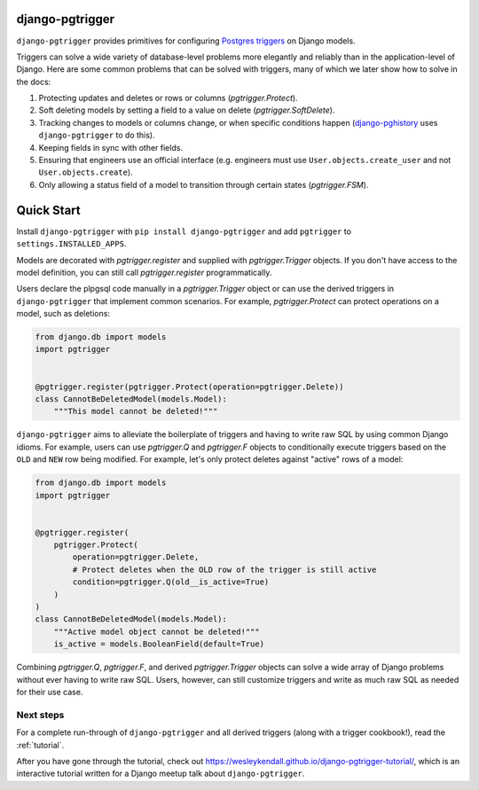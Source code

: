 django-pgtrigger
================

``django-pgtrigger`` provides primitives for configuring
`Postgres triggers <https://www.postgresql.org/docs/current/sql-createtrigger.html>`__
on Django models.

Triggers can solve a
wide variety of database-level problems more elegantly and reliably
than in the application-level of Django. Here are some common
problems that can be solved with triggers, many of which we later show how to
solve in the docs:

1. Protecting updates and deletes or rows or columns (`pgtrigger.Protect`).
2. Soft deleting models by setting a field to a value on delete (`pgtrigger.SoftDelete`).
3. Tracking changes to models or columns change, or when specific conditions
   happen (`django-pghistory <https://django-pghistory.readthedocs.io>`__ uses ``django-pgtrigger`` to do this).
4. Keeping fields in sync with other fields.
5. Ensuring that engineers use an official interface
   (e.g. engineers must use ``User.objects.create_user`` and not
   ``User.objects.create``).
6. Only allowing a status field of a model to transition through certain
   states (`pgtrigger.FSM`).

Quick Start
===========

Install ``django-pgtrigger`` with ``pip install django-pgtrigger`` and
add ``pgtrigger`` to ``settings.INSTALLED_APPS``.

Models are decorated with `pgtrigger.register` and supplied with
`pgtrigger.Trigger` objects. If you don't have access to the model definition,
you can still call `pgtrigger.register` programmatically.

Users declare the plpgsql code manually
in a `pgtrigger.Trigger` object or can use the derived triggers in
``django-pgtrigger`` that implement common scenarios. For example,
`pgtrigger.Protect` can protect operations on a model, such as deletions:

.. code-block:: python

    from django.db import models
    import pgtrigger


    @pgtrigger.register(pgtrigger.Protect(operation=pgtrigger.Delete))
    class CannotBeDeletedModel(models.Model):
        """This model cannot be deleted!"""

``django-pgtrigger`` aims to alleviate the boilerplate of triggers and
having to write raw SQL by using common Django idioms. For example, users
can use `pgtrigger.Q` and `pgtrigger.F` objects to
conditionally execute triggers based on the ``OLD`` and ``NEW`` row
being modified. For example, let's only protect deletes
against "active" rows of a model:

.. code-block:: python

    from django.db import models
    import pgtrigger


    @pgtrigger.register(
        pgtrigger.Protect(
            operation=pgtrigger.Delete,
            # Protect deletes when the OLD row of the trigger is still active
            condition=pgtrigger.Q(old__is_active=True)
        )
    )
    class CannotBeDeletedModel(models.Model):
        """Active model object cannot be deleted!"""
        is_active = models.BooleanField(default=True)


Combining `pgtrigger.Q`, `pgtrigger.F`, and derived `pgtrigger.Trigger`
objects can solve a wide array of Django problems without ever having to
write raw SQL. Users, however, can still customize
triggers and write as much raw SQL as needed for their use case.

Next steps
~~~~~~~~~~

For a complete run-through of ``django-pgtrigger`` and all derived
triggers (along with a trigger cookbook!), read the :ref:`tutorial`.

After you have gone through the
tutorial, check out
`<https://wesleykendall.github.io/django-pgtrigger-tutorial/>`__, which
is an interactive tutorial written for a Django meetup talk about
``django-pgtrigger``.
